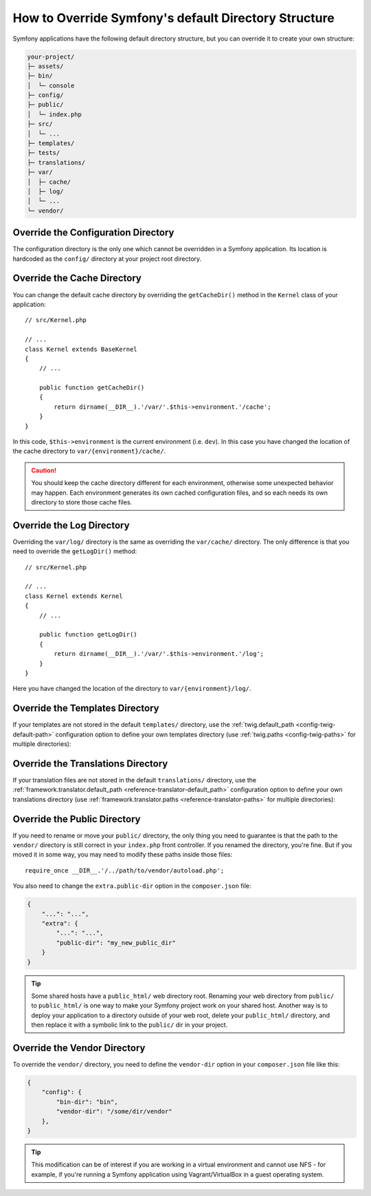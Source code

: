 .. index::
    single: Override Symfony

How to Override Symfony's default Directory Structure
=====================================================

Symfony applications have the following default directory structure, but you can
override it to create your own structure:

.. code-block:: text

    your-project/
    ├─ assets/
    ├─ bin/
    │  └─ console
    ├─ config/
    ├─ public/
    │  └─ index.php
    ├─ src/
    │  └─ ...
    ├─ templates/
    ├─ tests/
    ├─ translations/
    ├─ var/
    │  ├─ cache/
    │  ├─ log/
    │  └─ ...
    └─ vendor/

.. _override-config-dir:

Override the Configuration Directory
------------------------------------

The configuration directory is the only one which cannot be overridden in a
Symfony application. Its location is hardcoded as the ``config/`` directory
at your project root directory.

.. _override-cache-dir:

Override the Cache Directory
----------------------------

You can change the default cache directory by overriding the ``getCacheDir()``
method in the ``Kernel`` class of your application::

    // src/Kernel.php

    // ...
    class Kernel extends BaseKernel
    {
        // ...

        public function getCacheDir()
        {
            return dirname(__DIR__).'/var/'.$this->environment.'/cache';
        }
    }

In this code, ``$this->environment`` is the current environment (i.e. ``dev``).
In this case you have changed the location of the cache directory to
``var/{environment}/cache/``.

.. caution::

    You should keep the cache directory different for each environment,
    otherwise some unexpected behavior may happen. Each environment generates
    its own cached configuration files, and so each needs its own directory to
    store those cache files.

.. _override-logs-dir:

Override the Log Directory
--------------------------

Overriding the ``var/log/`` directory is the same as overriding the ``var/cache/``
directory. The only difference is that you need to override the ``getLogDir()``
method::

    // src/Kernel.php

    // ...
    class Kernel extends Kernel
    {
        // ...

        public function getLogDir()
        {
            return dirname(__DIR__).'/var/'.$this->environment.'/log';
        }
    }

Here you have changed the location of the directory to ``var/{environment}/log/``.

.. _override-templates-dir:

Override the Templates Directory
--------------------------------

If your templates are not stored in the default ``templates/`` directory, use
the :ref:`twig.default_path <config-twig-default-path>` configuration
option to define your own templates directory (use :ref:`twig.paths <config-twig-paths>`
for multiple directories):

.. configuration-block::

    .. code-block:: yaml

        # config/packages/twig.yaml
        twig:
            # ...
            default_path: "%kernel.project_dir%/resources/views"

    .. code-block:: xml

        <!-- config/packages/twig.xml -->
        <?xml version="1.0" ?>
        <container xmlns="http://symfony.com/schema/dic/services"
            xmlns:xsi="http://www.w3.org/2001/XMLSchema-instance"
            xmlns:twig="http://symfony.com/schema/dic/twig"
            xsi:schemaLocation="http://symfony.com/schema/dic/services
                https://symfony.com/schema/dic/services/services-1.0.xsd
                http://symfony.com/schema/dic/twig
                https://symfony.com/schema/dic/twig/twig-1.0.xsd">

            <twig:config>
                <twig:default-path>%kernel.project_dir%/resources/views</twig:default-path>
            </twig:config>

        </container>

    .. code-block:: php

        // config/packages/twig.php
        $container->loadFromExtension('twig', [
            'default_path' => '%kernel.project_dir%/resources/views',
        ]);

Override the Translations Directory
-----------------------------------

If your translation files are not stored in the default ``translations/``
directory, use the :ref:`framework.translator.default_path <reference-translator-default_path>`
configuration option to define your own translations directory (use :ref:`framework.translator.paths <reference-translator-paths>` for multiple directories):

.. configuration-block::

    .. code-block:: yaml

        # config/packages/translation.yaml
        framework:
            translator:
                # ...
                default_path: "%kernel.project_dir%/i18n"

    .. code-block:: xml

        <!-- config/packages/translation.xml -->
        <?xml version="1.0" ?>
        <container xmlns="http://symfony.com/schema/dic/services"
            xmlns:xsi="http://www.w3.org/2001/XMLSchema-instance"
            xmlns:twig="http://symfony.com/schema/dic/twig"
            xsi:schemaLocation="http://symfony.com/schema/dic/services
                https://symfony.com/schema/dic/services/services-1.0.xsd
                http://symfony.com/schema/dic/twig
                https://symfony.com/schema/dic/twig/twig-1.0.xsd">

            <framework:config>
                <framework:translator>
                    <framework:default-path>%kernel.project_dir%/i18n</framework:default-path>
                </framework:translator>
            </framework:config>

        </container>

    .. code-block:: php

        // config/packages/translation.php
        $container->loadFromExtension('framework', [
            'translator' => [
                'default_path' => '%kernel.project_dir%/i18n',
            ],
        ]);

.. _override-web-dir:
.. _override-the-web-directory:

Override the Public Directory
-----------------------------

If you need to rename or move your ``public/`` directory, the only thing you
need to guarantee is that the path to the ``vendor/`` directory is still correct in
your ``index.php`` front controller. If you renamed the directory, you're fine.
But if you moved it in some way, you may need to modify these paths inside those
files::

    require_once __DIR__.'/../path/to/vendor/autoload.php';

You also need to change the ``extra.public-dir`` option in the ``composer.json``
file:

.. code-block:: json

    {
        "...": "...",
        "extra": {
            "...": "...",
            "public-dir": "my_new_public_dir"
        }
    }

.. tip::

    Some shared hosts have a ``public_html/`` web directory root. Renaming
    your web directory from ``public/`` to ``public_html/`` is one way to make
    your Symfony project work on your shared host. Another way is to deploy
    your application to a directory outside of your web root, delete your
    ``public_html/`` directory, and then replace it with a symbolic link to
    the ``public/`` dir in your project.

Override the Vendor Directory
-----------------------------

To override the ``vendor/`` directory, you need to define the ``vendor-dir``
option in your ``composer.json`` file like this:

.. code-block:: json

    {
        "config": {
            "bin-dir": "bin",
            "vendor-dir": "/some/dir/vendor"
        },
    }

.. tip::

    This modification can be of interest if you are working in a virtual
    environment and cannot use NFS - for example, if you're running a Symfony
    application using Vagrant/VirtualBox in a guest operating system.

